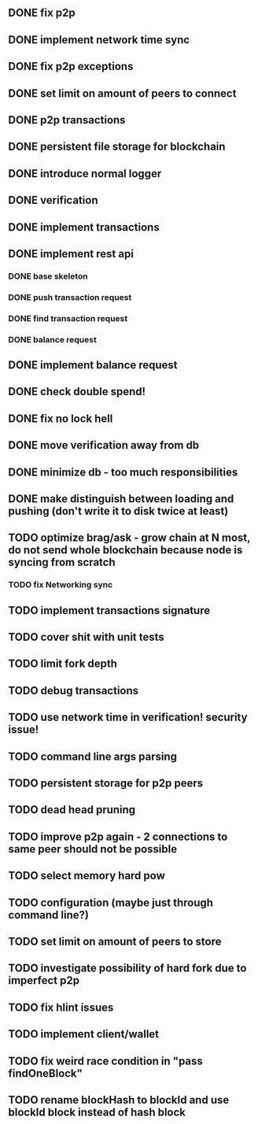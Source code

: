 ** DONE fix p2p
** DONE implement network time sync
** DONE fix p2p exceptions
** DONE set limit on amount of peers to connect
** DONE p2p transactions
** DONE persistent file storage for blockchain
** DONE introduce normal logger
** DONE verification
** DONE implement transactions
** DONE implement rest api
*** DONE base skeleton
*** DONE push transaction request
*** DONE find transaction request
*** DONE balance request
** DONE implement balance request
** DONE check double spend!
** DONE fix no lock hell
** DONE move verification away from db
** DONE minimize db - too much responsibilities
** DONE make distinguish between loading and pushing (don't write it to disk twice at least)
** TODO optimize brag/ask - grow chain at N most, do not send whole blockchain because node is syncing from scratch
*** TODO fix Networking sync
** TODO implement transactions signature
** TODO cover shit with unit tests
** TODO limit fork depth
** TODO debug transactions
** TODO use network time in verification! security issue!
** TODO command line args parsing
** TODO persistent storage for p2p peers
** TODO dead head pruning
** TODO improve p2p again - 2 connections to same peer should not be possible
** TODO select memory hard pow
** TODO configuration (maybe just through command line?)
** TODO set limit on amount of peers to store
** TODO investigate possibility of hard fork due to imperfect p2p
** TODO fix hlint issues
** TODO implement client/wallet
** TODO fix weird race condition in "pass findOneBlock"
** TODO rename blockHash to blockId and use blockId block instead of hash block

